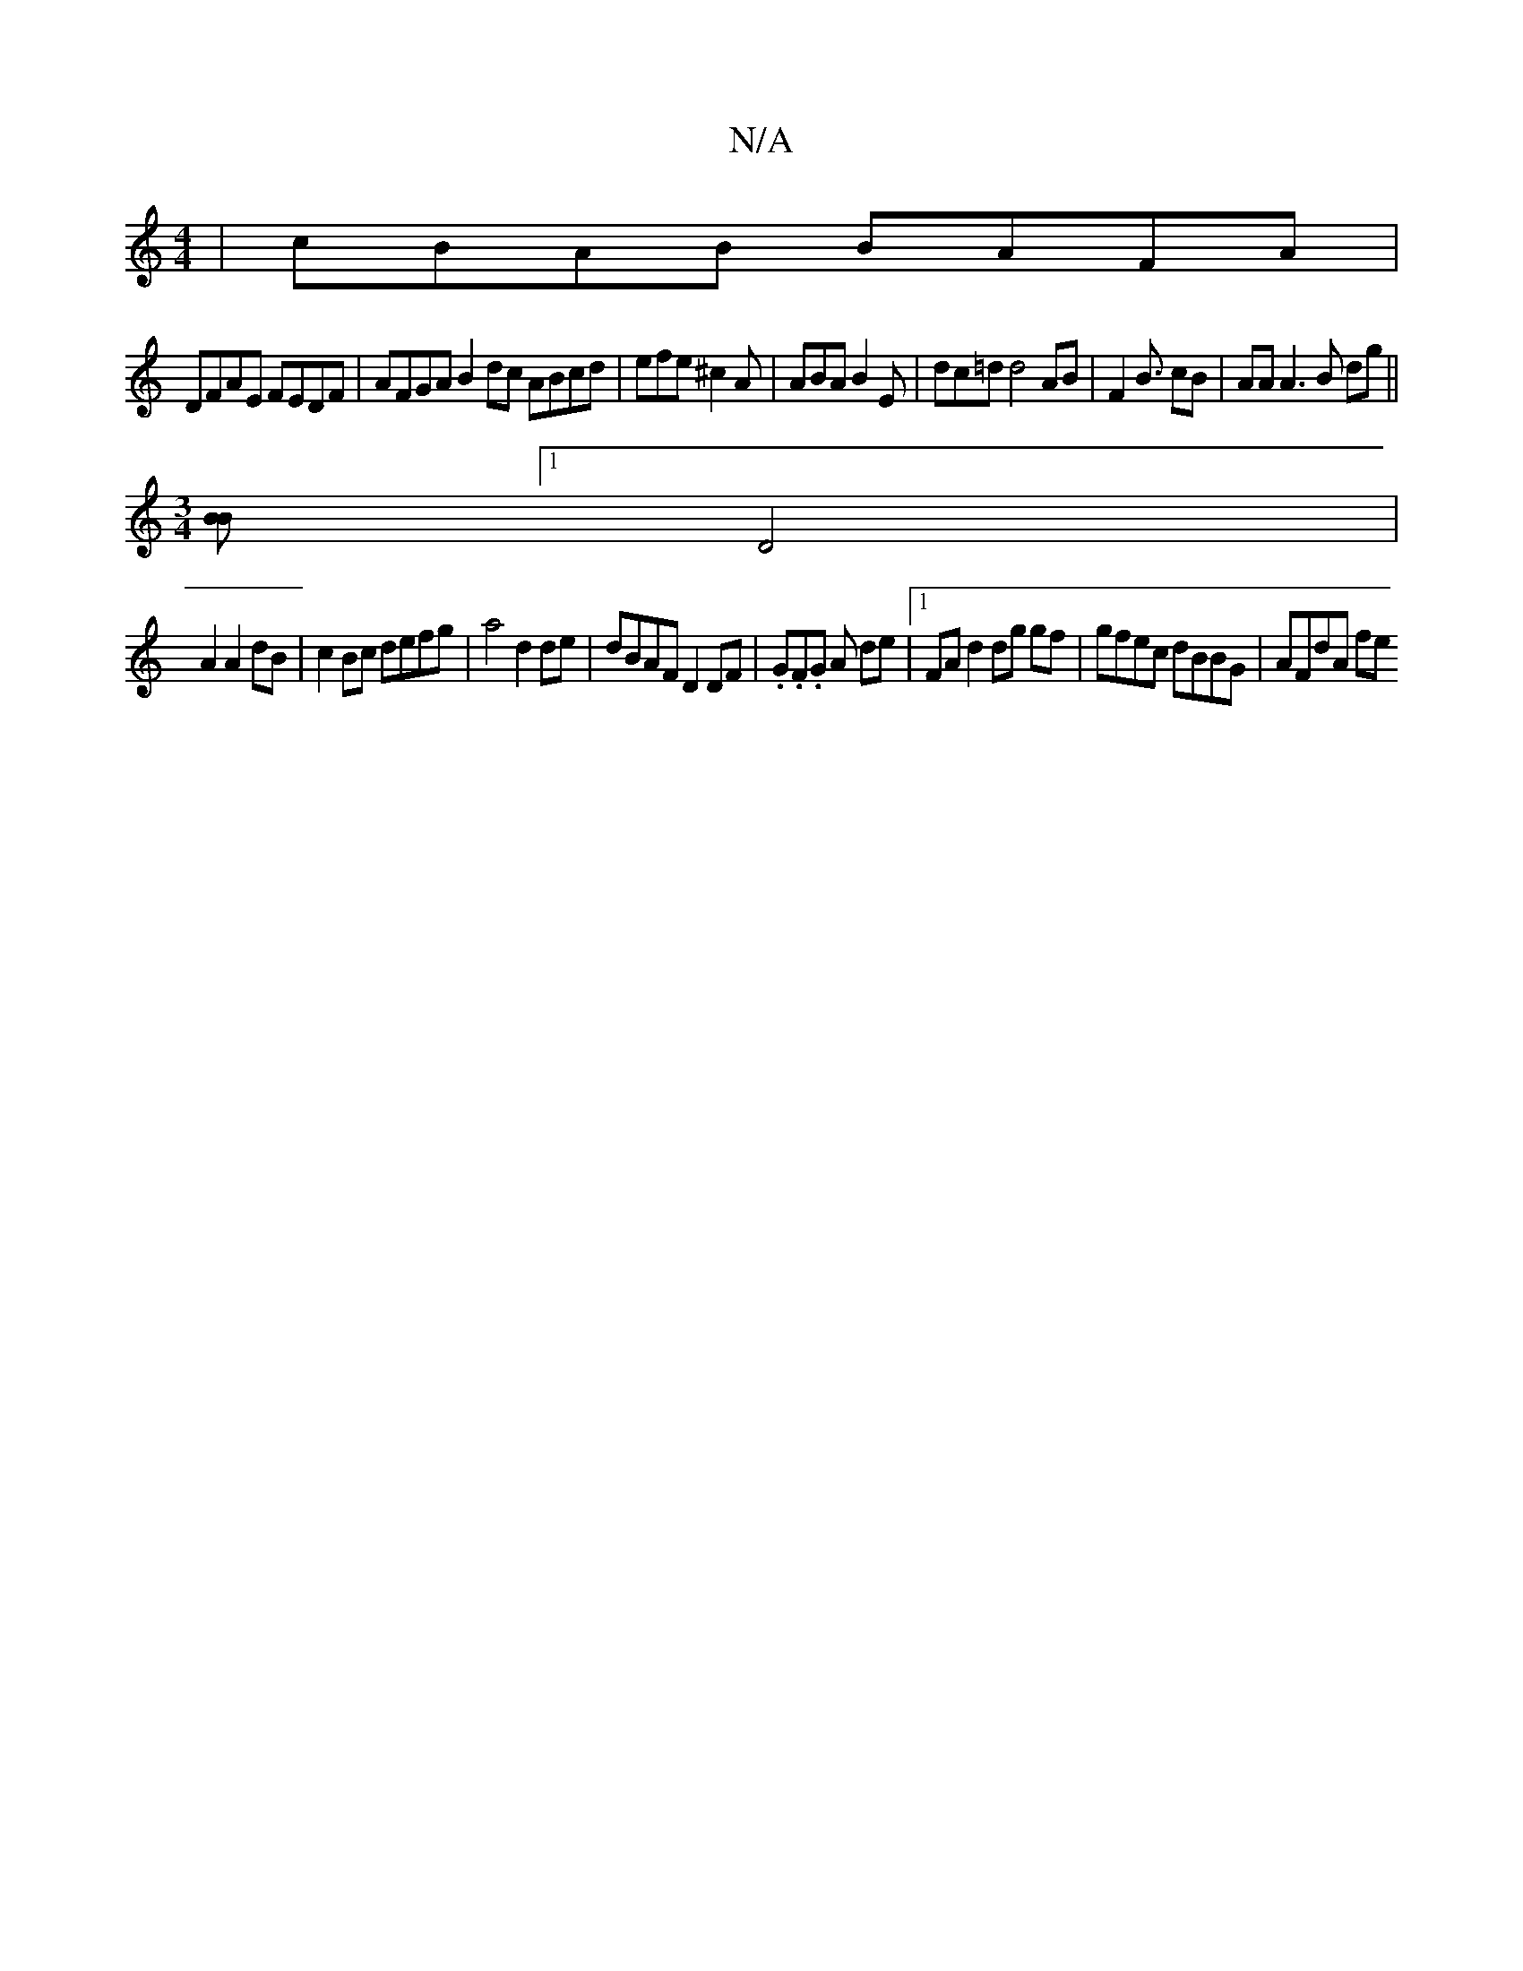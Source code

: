 X:1
T:N/A
M:4/4
R:N/A
K:Cmajor
| cBAB BAFA|
DFAE FEDF|AFGA B2 dc ABcd|efe^c2A|ABA B2E|dc=d d4 AB | F2B3/ cB|AA A3B dg||
[M:3/4] [BB][1 D4|
A2 A2 dB | c2 Bc defg | a4 d2 de | dBAF D2 DF | .G.F.G A de |1 FA d2 dg gf|gfec dBBG|AFdA fe